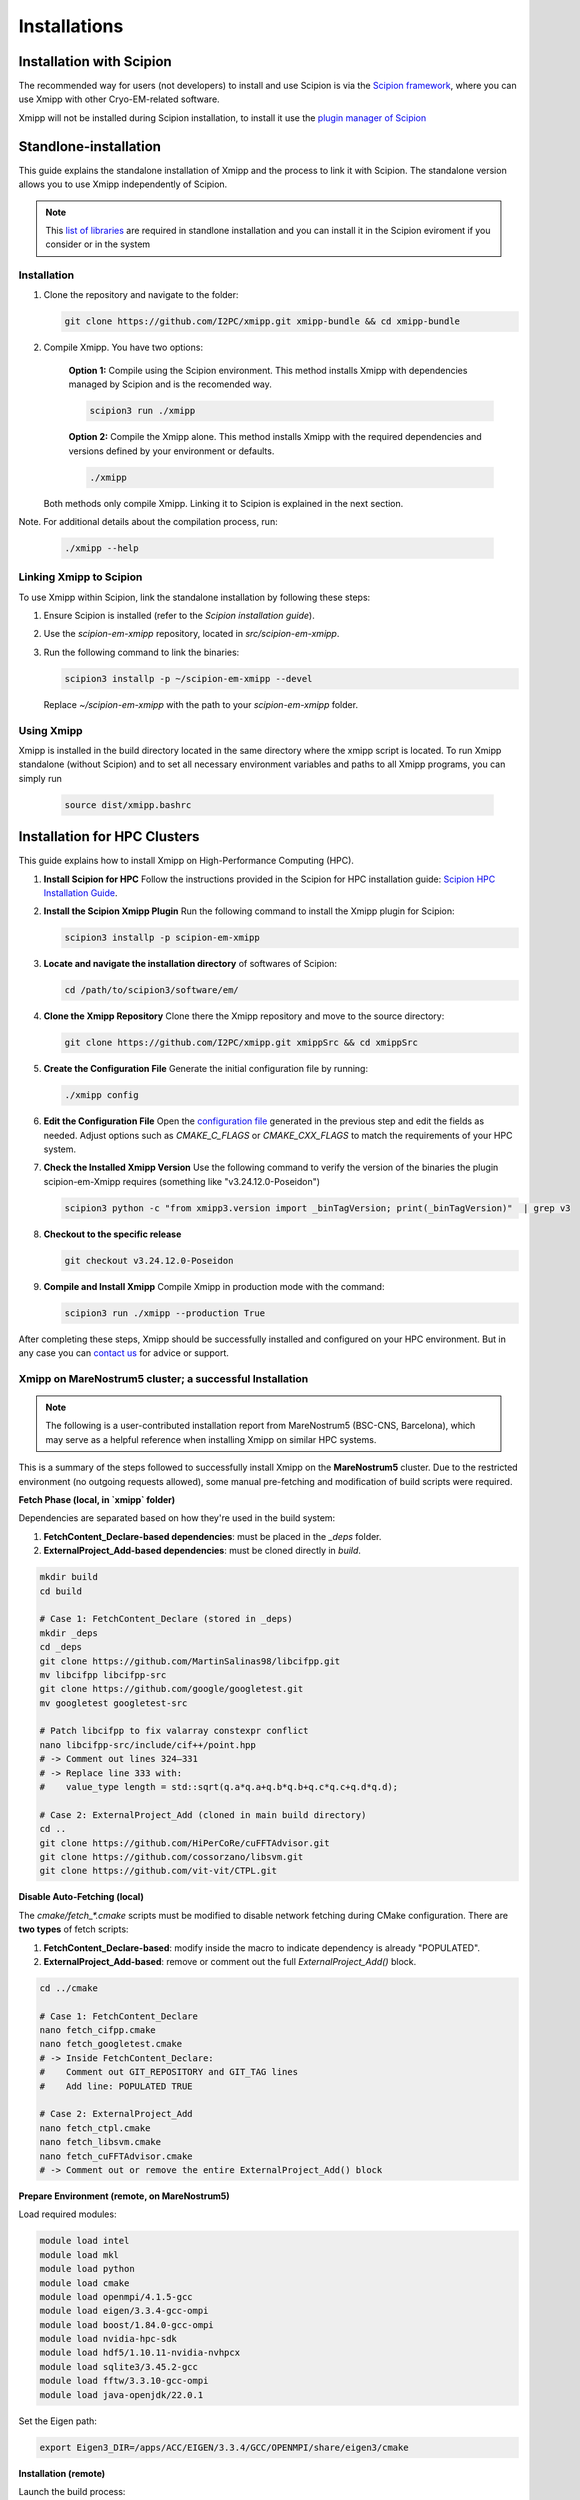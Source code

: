 Installations
----------------------
Installation with Scipion
^^^^^^^^^^^^^^^^^^^^^^^^^^

The recommended way for users (not developers) to install and use Scipion is via the 
`Scipion framework <https://scipion-em.github.io/docs/release-3.0.0/docs/scipion-modes/how-to-install.html>`_, 
where you can use Xmipp with other Cryo-EM-related software. 

Xmipp will not be installed during Scipion installation, to install it use the `plugin manager of Scipion <https://scipion-em.github.io/docs/release-3.0.0/docs/scipion-modes/how-to-install.html#installing-other-plugins>`_


Standlone-installation
^^^^^^^^^^^^^^^^^^^^^^^^^^

This guide explains the standalone installation of Xmipp and the process to link it with Scipion. The standalone version allows you to use Xmipp independently of Scipion.

.. note::

   This `list of libraries <https://i2pc.github.io/docs/Installation/Requirements/index.html#dependencies-automatically-installed-via-scipion>`_ are required in standlone installation and you can install it in the Scipion eviroment if you consider or in the system

Installation
""""""""""""""""""

1. Clone the repository and navigate to the folder:

   .. code-block:: bash

      git clone https://github.com/I2PC/xmipp.git xmipp-bundle && cd xmipp-bundle

2. Compile Xmipp. You have two options:

    **Option 1:** Compile using the Scipion environment. This method installs Xmipp with dependencies managed by Scipion and is the recomended way.

    .. code-block:: bash

        scipion3 run ./xmipp


    **Option 2:** Compile the Xmipp alone. This method installs Xmipp with the required dependencies and versions defined by your environment or defaults.

    .. code-block:: bash

        ./xmipp

   Both methods only compile Xmipp. Linking it to Scipion is explained in the next section.

Note. For additional details about the compilation process, run:

   .. code-block:: bash

      ./xmipp --help

Linking Xmipp to Scipion
""""""""""""""""""""""""""

To use Xmipp within Scipion, link the standalone installation by following these steps:

1. Ensure Scipion is installed (refer to the *Scipion installation guide*).
2. Use the `scipion-em-xmipp` repository, located in `src/scipion-em-xmipp`.
3. Run the following command to link the binaries:

   .. code-block:: bash

      scipion3 installp -p ~/scipion-em-xmipp --devel

   Replace `~/scipion-em-xmipp` with the path to your `scipion-em-xmipp` folder.

Using Xmipp
""""""""""""""""""

Xmipp is installed in the build directory located in the same directory where the xmipp script is located. To run Xmipp standalone (without Scipion) and to set all necessary environment variables and paths to all Xmipp programs, you can simply run 
   
   .. code-block:: bash

      source dist/xmipp.bashrc



Installation for HPC Clusters
^^^^^^^^^^^^^^^^^^^^^^^^^^^^^^^^^^

This guide explains how to install Xmipp on High-Performance Computing (HPC).


1. **Install Scipion for HPC**
   Follow the instructions provided in the Scipion for HPC installation guide: 
   `Scipion HPC Installation Guide <https://scipion-em.github.io/docs/release-3.0.0/docs/scipion-modes/how-to-install.html#for-hpc-clusters>`__.

2. **Install the Scipion Xmipp Plugin**
   Run the following command to install the Xmipp plugin for Scipion:

   .. code-block:: bash

      scipion3 installp -p scipion-em-xmipp
   

3. **Locate and navigate the installation directory** of softwares of Scipion:
   
   .. code-block:: bash

      cd /path/to/scipion3/software/em/
   

4. **Clone the Xmipp Repository**
   Clone there the Xmipp repository and move to the source directory:
   
   .. code-block:: bash

      git clone https://github.com/I2PC/xmipp.git xmippSrc && cd xmippSrc
   

5. **Create the Configuration File**
   Generate the initial configuration file by running:
   
   .. code-block:: bash

      ./xmipp config
   

6. **Edit the Configuration File**
   Open the `configuration file <https://i2pc.github.io/docs/Utils/ConfigurationF/index.html#configuration-file>`__ generated in the previous step and edit the fields as needed. Adjust options such as `CMAKE_C_FLAGS` or `CMAKE_CXX_FLAGS` to match the requirements of your HPC system.



7. **Check the Installed Xmipp Version**
   Use the following command to verify the version of the binaries the plugin scipion-em-Xmipp requires (something like "v3.24.12.0-Poseidon")
   
   .. code-block:: bash

      scipion3 python -c "from xmipp3.version import _binTagVersion; print(_binTagVersion)"  | grep v3
   

8. **Checkout to the specific release**

   .. code-block:: bash

      git checkout v3.24.12.0-Poseidon


9. **Compile and Install Xmipp**
   Compile Xmipp in production mode with the command:
   
   .. code-block:: bash

      scipion3 run ./xmipp --production True


After completing these steps, Xmipp should be successfully installed and configured on your HPC environment. But in any case you can `contact us <https://i2pc.github.io/docs/contact.html#contact-us>`__ for advice or support.


Xmipp on MareNostrum5 cluster; a successful Installation
""""""""""""""""""""""""""""""""""""""""""""""""""""""""""""""""""""""

.. note::

   The following is a user-contributed installation report from MareNostrum5 (BSC-CNS, Barcelona),
   which may serve as a helpful reference when installing Xmipp on similar HPC systems.


This is a summary of the steps followed to successfully install Xmipp on the **MareNostrum5** cluster.
Due to the restricted environment (no outgoing requests allowed), some manual pre-fetching and
modification of build scripts were required.

**Fetch Phase (local, in `xmipp` folder)**

Dependencies are separated based on how they're used in the build system:

1. **FetchContent_Declare-based dependencies**: must be placed in the `_deps` folder.
2. **ExternalProject_Add-based dependencies**: must be cloned directly in `build`.

.. code-block:: bash

   mkdir build
   cd build

   # Case 1: FetchContent_Declare (stored in _deps)
   mkdir _deps
   cd _deps
   git clone https://github.com/MartinSalinas98/libcifpp.git
   mv libcifpp libcifpp-src
   git clone https://github.com/google/googletest.git
   mv googletest googletest-src

   # Patch libcifpp to fix valarray constexpr conflict
   nano libcifpp-src/include/cif++/point.hpp
   # -> Comment out lines 324–331
   # -> Replace line 333 with:
   #    value_type length = std::sqrt(q.a*q.a+q.b*q.b+q.c*q.c+q.d*q.d);

   # Case 2: ExternalProject_Add (cloned in main build directory)
   cd ..
   git clone https://github.com/HiPerCoRe/cuFFTAdvisor.git
   git clone https://github.com/cossorzano/libsvm.git
   git clone https://github.com/vit-vit/CTPL.git

**Disable Auto-Fetching (local)**

The `cmake/fetch_*.cmake` scripts must be modified to disable network fetching during CMake configuration.
There are **two types** of fetch scripts:

1. **FetchContent_Declare-based**: modify inside the macro to indicate dependency is already "POPULATED".
2. **ExternalProject_Add-based**: remove or comment out the full `ExternalProject_Add()` block.

.. code-block:: bash

   cd ../cmake

   # Case 1: FetchContent_Declare
   nano fetch_cifpp.cmake
   nano fetch_googletest.cmake
   # -> Inside FetchContent_Declare:
   #    Comment out GIT_REPOSITORY and GIT_TAG lines
   #    Add line: POPULATED TRUE

   # Case 2: ExternalProject_Add
   nano fetch_ctpl.cmake
   nano fetch_libsvm.cmake
   nano fetch_cuFFTAdvisor.cmake
   # -> Comment out or remove the entire ExternalProject_Add() block

**Prepare Environment (remote, on MareNostrum5)**


Load required modules:

.. code-block:: bash

   module load intel
   module load mkl
   module load python
   module load cmake
   module load openmpi/4.1.5-gcc
   module load eigen/3.3.4-gcc-ompi
   module load boost/1.84.0-gcc-ompi
   module load nvidia-hpc-sdk
   module load hdf5/1.10.11-nvidia-nvhpcx
   module load sqlite3/3.45.2-gcc
   module load fftw/3.3.10-gcc-ompi
   module load java-openjdk/22.0.1

Set the Eigen path:

.. code-block:: bash

   export Eigen3_DIR=/apps/ACC/EIGEN/3.3.4/GCC/OPENMPI/share/eigen3/cmake

**Installation (remote)**


Launch the build process:

.. code-block:: bash

   ./xmipp

**Remarks**

- MareNostrum5 blocks all outgoing HTTP(S) requests, so **all dependencies must be fetched locally and transferred manually** to the build environment.
- Distinguish between dependencies using `FetchContent_Declare` and those using `ExternalProject_Add`, as their locations and how they are disabled differ.
- Patching `libcifpp` was necessary to resolve `constexpr`/`valarray` issues during compilation.
